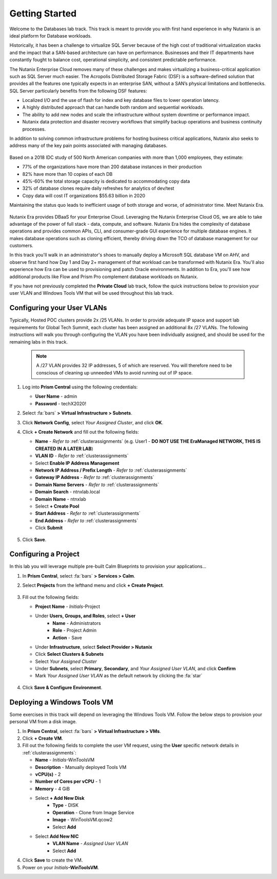 .. _dbgettingstarted:

----------------------
Getting Started
----------------------

Welcome to the Databases lab track. This track is meant to provide you with first hand experience in why Nutanix is an ideal platform for Database workloads.

Historically, it has been a challenge to virtualize SQL Server because of the high cost of traditional virtualization stacks and the impact that a SAN-based architecture can have on performance. Businesses and their IT departments have constantly fought to balance cost, operational simplicity, and consistent predictable performance.

The Nutanix Enterprise Cloud removes many of these challenges and makes virtualizing a business-critical application such as SQL Server much easier. The Acropolis Distributed Storage Fabric (DSF) is a software-defined solution that provides all the features one typically expects in an enterprise SAN, without a SAN’s physical limitations and bottlenecks. SQL Server particularly benefits from the following DSF features:

- Localized I/O and the use of flash for index and key database files to lower operation latency.
- A highly distributed approach that can handle both random and sequential workloads.
- The ability to add new nodes and scale the infrastructure without system downtime or performance impact.
- Nutanix data protection and disaster recovery workflows that simplify backup operations and business continuity processes.

In addition to solving common infrastructure problems for hosting business critical applications, Nutanix also seeks to address many of the key pain points associated with managing databases.

.. figure:: images/4.png

Based on a 2018 IDC study of 500 North American companies with more than 1,000 employees, they estimate:

- 77% of the organizations have more than 200 database instances in their production
- 82% have more than 10 copies of each DB
- 45%-60% the total storage capacity is dedicated to accommodating copy data
- 32% of database clones require daily refreshes for analytics of dev/test
- Copy data will cost IT organizations $55.63 billion in 2020

Maintaining the status quo leads to inefficient usage of both storage and worse, of administrator time. Meet Nutanix Era.

.. figure:: images/5.png

Nutanix Era provides DBaaS for your Enterprise Cloud. Leveraging the Nutanix Enterprise Cloud OS, we are able to take advantage of the power of full stack - data, compute, and software. Nutanix Era hides the complexity of database operations and provides common APIs, CLI, and consumer-grade GUI experience for multiple database engines. It makes database operations such as cloning efficient, thereby driving down the TCO of database management for our customers.

In this track you'll walk in an administrator's shoes to manually deploy a Microsoft SQL database VM on AHV, and observe first hand how Day 1 and Day 2+ management of that workload can be transformed with Nutanix Era. You'll also experience how Era can be used to provisioning and patch Oracle environments. In addition to Era, you'll see how additional products like Flow and Prism Pro complement database workloads on Nutanix.

If you have not previously completed the **Private Cloud** lab track, follow the quick instructions below to provision your user VLAN and Windows Tools VM that will be used throughout this lab track.

Configuring your User VLANs
+++++++++++++++++++++++++++

Typically, Hosted POC clusters provide 2x /25 VLANs. In order to provide adequate IP space and support lab requirements for Global Tech Summit, each cluster has been assigned an additional 8x /27 VLANs. The following instructions will walk you through configuring the VLAN you have been individually assigned, and should be used for the remaining labs in this track.

   .. note:: A /27 VLAN provides 32 IP addresses, 5 of which are reserved. You will therefore need to be conscious of cleaning up unneeded VMs to avoid running out of IP space.

#. Log into **Prism Central** using the following credentials:

   - **User Name** - admin
   - **Password** - techX2020!

#. Select :fa:`bars` **> Virtual Infrastructure > Subnets**.

#. Click **Network Config**, select *Your Assigned Cluster*, and click **OK**.

#. Click **+ Create Network** and fill out the following fields:

   - **Name** - *Refer to*  :ref:`clusterassignments` (e.g. User1 - **DO NOT USE THE EraManaged NETWORK, THIS IS CREATED IN A LATER LAB**)
   - **VLAN ID** - *Refer to*  :ref:`clusterassignments`
   - Select **Enable IP Address Management**
   - **Network IP Address / Prefix Length** - *Refer to*  :ref:`clusterassignments`
   - **Gateway IP Address** - *Refer to*  :ref:`clusterassignments`
   - **Domain Name Servers** - *Refer to*  :ref:`clusterassignments`
   - **Domain Search** - ntnxlab.local
   - **Domain Name** - ntnxlab
   - Select **+ Create Pool**
   - **Start Address** - *Refer to*  :ref:`clusterassignments`
   - **End Address** - *Refer to*  :ref:`clusterassignments`
   - Click **Submit**

   .. figure:: images/1.png

#. Click **Save**.

Configuring a Project
+++++++++++++++++++++

In this lab you will leverage multiple pre-built Calm Blueprints to provision your applications...

#. In **Prism Central**, select :fa:`bars` **> Services > Calm**.\

#. Select **Projects** from the lefthand menu and click **+ Create Project**.

   .. figure:: images/2.png

#. Fill out the following fields:

   - **Project Name** - *Initials*\ -Project
   - Under **Users, Groups, and Roles**, select **+ User**
      - **Name** - Administrators
      - **Role** - Project Admin
      - **Action** - Save
   - Under **Infrastructure**, select **Select Provider > Nutanix**
   - Click **Select Clusters & Subnets**
   - Select *Your Assigned Cluster*
   - Under **Subnets**, select **Primary**, **Secondary**, and *Your Assigned User VLAN*, and click **Confirm**
   - Mark *Your Assigned User VLAN* as the default network by clicking the :fa:`star`

   .. figure:: images/3.png

#. Click **Save & Configure Environment**.

Deploying a Windows Tools VM
++++++++++++++++++++++++++++

Some exercises in this track will depend on leveraging the Windows Tools VM. Follow the below steps to provision your personal VM from a disk image.

#. In **Prism Central**, select :fa:`bars` **> Virtual Infrastructure > VMs**.

#. Click **+ Create VM**.

#. Fill out the following fields to complete the user VM request, using the **User** specific network details in :ref:`clusterassignments`:

   - **Name** - *Initials*\ -WinToolsVM
   - **Description** - Manually deployed Tools VM
   - **vCPU(s)** - 2
   - **Number of Cores per vCPU** - 1
   - **Memory** - 4 GiB

   - Select **+ Add New Disk**
      - **Type** - DISK
      - **Operation** - Clone from Image Service
      - **Image** - WinToolsVM.qcow2
      - Select **Add**

   - Select **Add New NIC**
      - **VLAN Name** - *Assigned User VLAN*
      - Select **Add**

#. Click **Save** to create the VM.

#. Power on your *Initials*\ **-WinToolsVM**.
